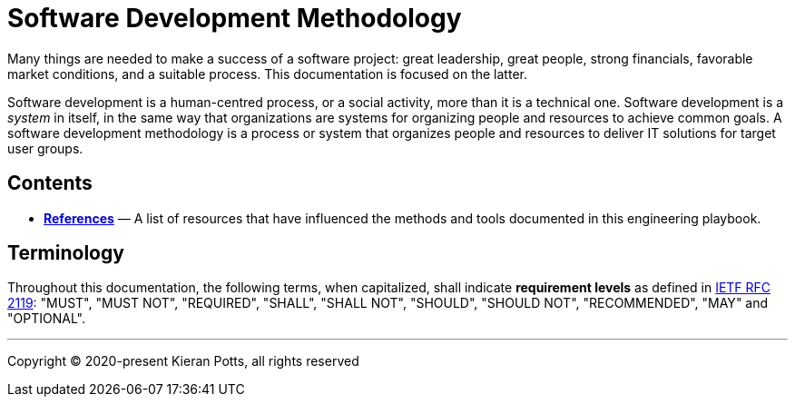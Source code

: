 = Software Development Methodology

Many things are needed to make a success of a software project: great leadership,
great people, strong financials, favorable market conditions, and a suitable
process. This documentation is focused on the latter.

Software development is a human-centred process, or a social activity, more
than it is a technical one. Software development is a _system_ in itself, in
the same way that organizations are systems for organizing people and resources
to achieve common goals. A software development methodology is a process or
system that organizes people and resources to deliver IT solutions for target
user groups.


== Contents


* link:./references.adoc[*References*]
  — A list of resources that have influenced the methods and tools documented in
    this engineering playbook.

== Terminology

Throughout this documentation, the following terms, when capitalized, shall
indicate *requirement levels* as defined in
https://datatracker.ietf.org/doc/html/rfc2119[IETF RFC 2119]:
"MUST", "MUST NOT", "REQUIRED", "SHALL", "SHALL NOT", "SHOULD",
"SHOULD NOT", "RECOMMENDED",  "MAY" and "OPTIONAL".

''''

Copyright © 2020-present Kieran Potts, all rights reserved
